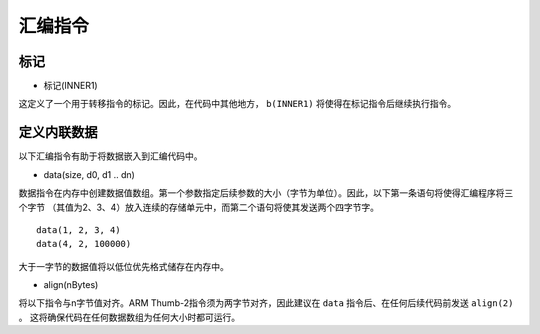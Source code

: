 汇编指令
====================

标记
------

* 标记(INNER1)

这定义了一个用于转移指令的标记。因此，在代码中其他地方， ``b(INNER1)`` 将使得在标记指令后继续执行指令。

定义内联数据
--------------------

以下汇编指令有助于将数据嵌入到汇编代码中。

* data(size, d0, d1 .. dn)

数据指令在内存中创建数据值数组。第一个参数指定后续参数的大小（字节为单位）。因此，以下第一条语句将使得汇编程序将三个字节
（其值为2、3、4）放入连续的存储单元中，而第二个语句将使其发送两个四字节字。

::

    data(1, 2, 3, 4)
    data(4, 2, 100000)

大于一字节的数据值将以低位优先格式储存在内存中。

* align(nBytes)

将以下指令与n字节值对齐。ARM Thumb-2指令须为两字节对齐，因此建议在 ``data`` 指令后、在任何后续代码前发送 ``align(2)`` 。
这将确保代码在任何数据数组为任何大小时都可运行。
